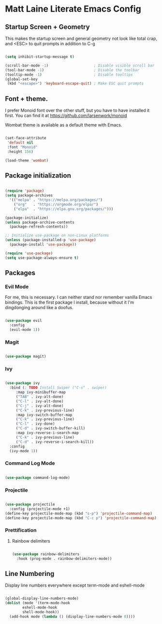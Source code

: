 * Matt Laine Literate Emacs Config

** Startup Screen + Geometry

This makes the startup screen and general geometry not look like total crap, and <ESC> to quit prompts in addition to C-g

#+begin_src emacs-lisp

  (setq inhibit-startup-message t)

  (scroll-bar-mode -1)                     ; Disable visible scroll bar
  (tool-bar-mode -1)                       ; Disable the toolbar
  (tooltip-mode -1)                        ; Disable tooltips
  (global-set-key
   (kbd "<escape>") 'keyboard-escape-quit) ; Make ESC quit prompts
  
#+end_src

** Font + theme.

I prefer Monoid font over the other stuff, but you have to have installed it first. You can find it at https://github.com/larsenwork/monoid

Wombat theme is available as a default theme with Emacs.

#+begin_src emacs-lisp
  
  (set-face-attribute
   'default nil
   :font "Monoid"
   :height 156)

  (load-theme 'wombat)

#+end_src

** Package initialization

#+begin_src emacs-lisp
  
  (require 'package)
  (setq package-archives
	'(("melpa" . "https://melpa.org/packages/")
	  ("org"   . "https://orgmode.org/elpa/")
	  ("elpa"  . "https://elpa.gnu.org/packages/")))

  (package-initialize)
  (unless package-archive-contents
    (package-refresh-contents))

  ;; Initialize use-package on non-Linux platforms
  (unless (package-installed-p 'use-package)
    (package-install 'use-package))

  (require 'use-package)
  (setq use-package-always-ensure t)

#+end_src

** Packages

*** Evil Mode

For me, this is necessary. I can neither stand nor remember vanilla Emacs bindings. This is the first package I install, because without it I'm dingdonging around like a doofus.

#+begin_src emacs-lisp

  (use-package evil
    :config
    (evil-mode 1))
  
#+end_src

*** Magit

#+begin_src emacs-lisp

  (use-package magit)
  
#+end_src

*** Ivy

#+begin_src emacs-lisp

  (use-package ivy
    :bind (; TODO Install Swiper ("C-s" . swiper)
	   :map ivy-minibuffer-map
	   ("TAB" . ivy-alt-done)
	   ("C-l" . ivy-alt-done)
	   ("C-j" . ivy-alt-done)
	   ("C-k" . ivy-previous-line)
	   :map ivy-switch-buffer-map
	   ("C-k" . ivy-previous-line)
	   ("C-l" . ivy-done)
	   ("C-d" . ivy-switch-buffer-kill)
	   :map ivy-reverse-i-search-map
	   ("C-k" . ivy-previous-line)
	   ("C-d" . ivy-reverse-i-search-kill))
    :config
    (ivy-mode 1))

#+end_src

*** Command Log Mode

#+begin_src emacs-lisp

  (use-package command-log-mode)

#+end_src

*** Projectile

#+begin_src emacs-lisp

  (use-package projectile
    :config (projectile-mode +1)
  (define-key projectile-mode-map (kbd "s-p") 'projectile-command-map)
  (define-key projectile-mode-map (kbd "C-c p") 'projectile-command-map)

#+end_src

*** Prettification

**** Rainbow delimiters

#+begin_src emacs-lisp

  (use-package rainbow-delimiters
    :hook (prog-mode . rainbow-delimiters-mode))

#+end_src

** Line Numbering

Display line numbers everywhere except term-mode and eshell-mode

#+begin_src emacs-lisp

  (global-display-line-numbers-mode)
  (dolist (mode '(term-mode-hook
		  eshell-mode-hook
		  shell-mode-hook))
    (add-hook mode (lambda () (display-line-numbers-mode 0))))
  
#+end_src
